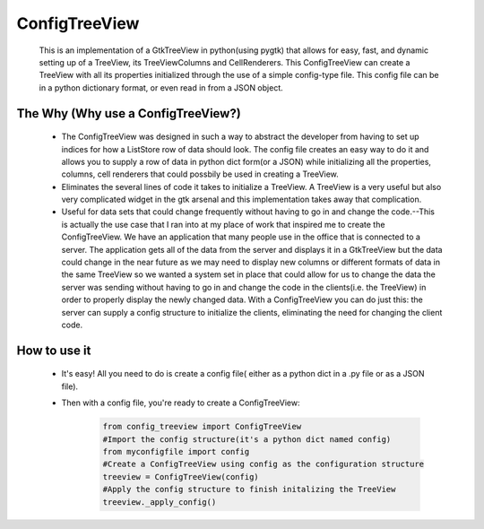 ==============
ConfigTreeView
==============
	This is an implementation of a GtkTreeView in python(using pygtk) that
	allows for easy, fast, and dynamic setting up of a TreeView, its
	TreeViewColumns and CellRenderers. This ConfigTreeView can create a TreeView
	with all its properties initialized through the use of a simple config-type
	file. This config file can be in a python dictionary format, or even read
	in from a JSON object.
	
The Why (Why use a ConfigTreeView?)
===================================
	* The ConfigTreeView was designed in such a way to abstract the developer
	  from having to set up indices for how a ListStore row of data should look.
	  The config file creates an easy way to do it and allows you to supply a
	  row of data in python dict form(or a JSON) while initializing all the
	  properties, columns, cell renderers that could possbily be used in
	  creating a TreeView.
	
	* Eliminates the several lines of code it takes to initialize a TreeView.
	  A TreeView is a very useful but also very complicated widget in the gtk 
	  arsenal and this implementation takes away that complication.
	
	* Useful for data sets that could change frequently without having
	  to go in and change the code.--This is actually the use case that I ran
	  into at my place of work that inspired me to create the ConfigTreeView. We
	  have an application that many people use in the office that is connected
	  to a server. The application gets all of the data from the server and 
	  displays it in a GtkTreeView but the data could change in the near future
	  as we may need to display new columns or different formats of data in the
	  same TreeView so we wanted a system set in place that could allow for us 
	  to change the data the server was sending without having to go in and
	  change the code in the clients(i.e. the TreeView) in order to properly
	  display the newly changed data. With a ConfigTreeView you can do just
	  this: the server can supply a config structure to initialize the clients,
	  eliminating the need for changing the client code.

How to use it
=============
	* It's easy! All you need to do is create a config file( either as a python
	  dict in a .py file or as a JSON file). 
	* Then with a config file, you're ready to create a ConfigTreeView:
	
		.. code:: python
	
			from config_treeview import ConfigTreeView
			#Import the config structure(it's a python dict named config)
			from myconfigfile import config
			#Create a ConfigTreeView using config as the configuration structure
			treeview = ConfigTreeView(config)
			#Apply the config structure to finish initalizing the TreeView
			treeview._apply_config()
